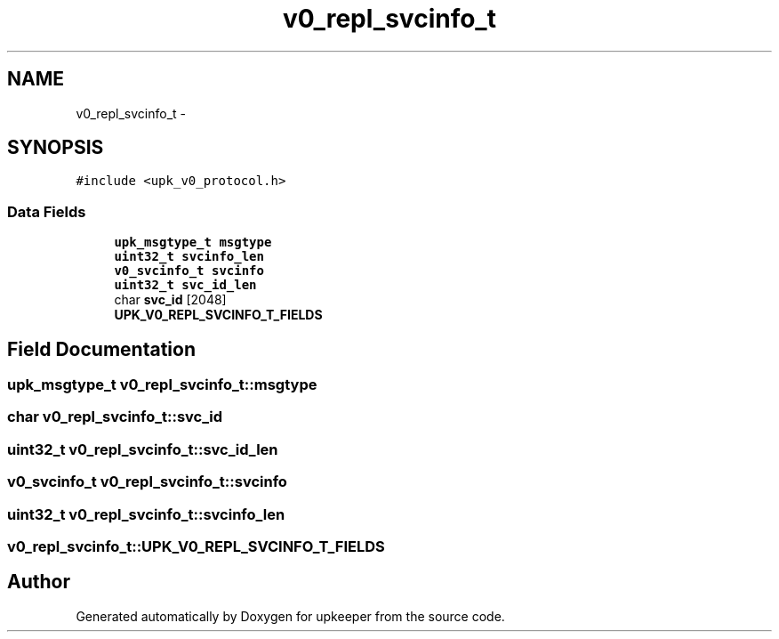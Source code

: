 .TH "v0_repl_svcinfo_t" 3 "Wed Dec 7 2011" "Version 1" "upkeeper" \" -*- nroff -*-
.ad l
.nh
.SH NAME
v0_repl_svcinfo_t \- 
.SH SYNOPSIS
.br
.PP
.PP
\fC#include <upk_v0_protocol.h>\fP
.SS "Data Fields"

.in +1c
.ti -1c
.RI "\fBupk_msgtype_t\fP \fBmsgtype\fP"
.br
.ti -1c
.RI "\fBuint32_t\fP \fBsvcinfo_len\fP"
.br
.ti -1c
.RI "\fBv0_svcinfo_t\fP \fBsvcinfo\fP"
.br
.ti -1c
.RI "\fBuint32_t\fP \fBsvc_id_len\fP"
.br
.ti -1c
.RI "char \fBsvc_id\fP [2048]"
.br
.ti -1c
.RI "\fBUPK_V0_REPL_SVCINFO_T_FIELDS\fP"
.br
.in -1c
.SH "Field Documentation"
.PP 
.SS "\fBupk_msgtype_t\fP \fBv0_repl_svcinfo_t::msgtype\fP"
.SS "char \fBv0_repl_svcinfo_t::svc_id\fP"
.SS "\fBuint32_t\fP \fBv0_repl_svcinfo_t::svc_id_len\fP"
.SS "\fBv0_svcinfo_t\fP \fBv0_repl_svcinfo_t::svcinfo\fP"
.SS "\fBuint32_t\fP \fBv0_repl_svcinfo_t::svcinfo_len\fP"
.SS "\fBv0_repl_svcinfo_t::UPK_V0_REPL_SVCINFO_T_FIELDS\fP"

.SH "Author"
.PP 
Generated automatically by Doxygen for upkeeper from the source code.
